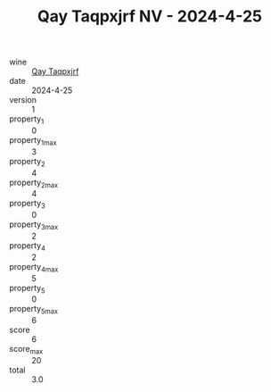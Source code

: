 :PROPERTIES:
:ID:                     a9cd4837-4099-4f88-b63b-ae41e2ebcaaa
:END:
#+TITLE: Qay Taqpxjrf NV - 2024-4-25

- wine :: [[id:cfbd26e2-df50-4fe4-8bd7-53cfcf62e2bd][Qay Taqpxjrf]]
- date :: 2024-4-25
- version :: 1
- property_1 :: 0
- property_1_max :: 3
- property_2 :: 4
- property_2_max :: 4
- property_3 :: 0
- property_3_max :: 2
- property_4 :: 2
- property_4_max :: 5
- property_5 :: 0
- property_5_max :: 6
- score :: 6
- score_max :: 20
- total :: 3.0


